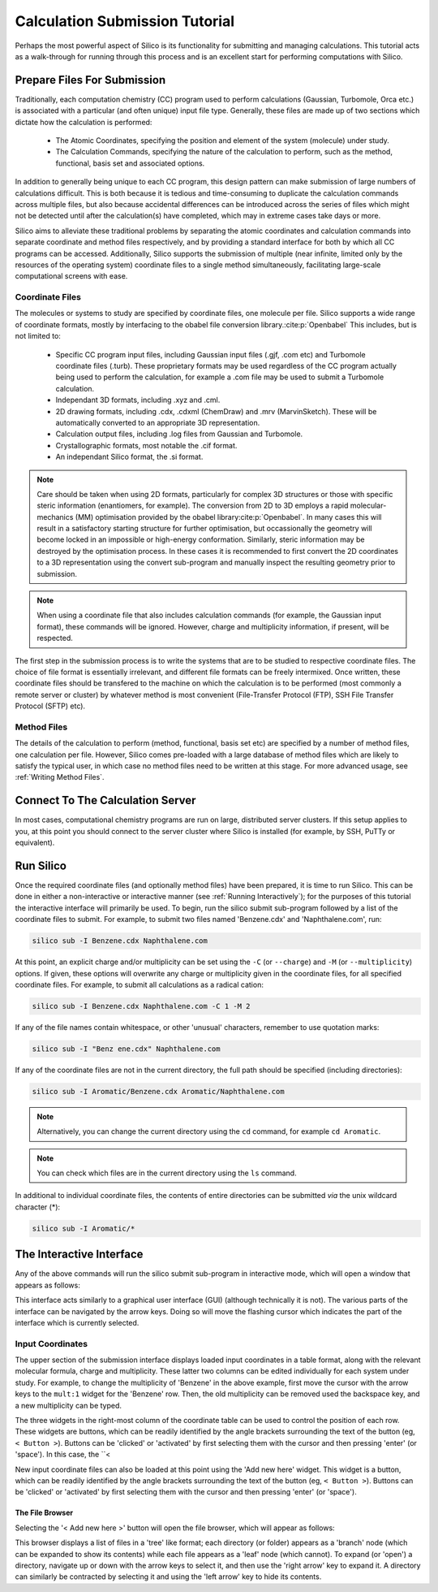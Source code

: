Calculation Submission Tutorial
===============================

Perhaps the most powerful aspect of Silico is its functionality for submitting and managing calculations.
This tutorial acts as a walk-through for running through this process and is an excellent start for performing computations with Silico.


Prepare Files For Submission
-------------------------------

Traditionally, each computation chemistry (CC) program used to perform calculations (Gaussian, Turbomole, Orca etc.) is associated with a particular (and often unique) input file type.
Generally, these files are made up of two sections which dictate how the calculation is performed:

 * The Atomic Coordinates, specifying the position and element of the system (molecule) under study.
 * The Calculation Commands, specifying the nature of the calculation to perform, such as the method, functional, basis set and associated options.
 
In addition to generally being unique to each CC program, this design pattern can make submission of large numbers of calculations difficult.
This is both because it is tedious and time-consuming to duplicate the calculation commands across multiple files, but also because accidental differences can be introduced across the series of files which might not be detected until after the calculation(s) have completed, which may in extreme cases take days or more.

Silico aims to alleviate these traditional problems by separating the atomic coordinates and calculation commands into separate coordinate and method files respectively,
and by providing a standard interface for both by which all CC programs can be accessed. Additionally, Silico supports the submission of multiple (near infinite, limited only by the resources of the operating system) coordinate files to a single method simultaneously, facilitating large-scale computational screens with ease.


Coordinate Files
____________________


The molecules or systems to study are specified by coordinate files, one molecule per file. Silico supports a wide range of coordinate formats, mostly by interfacing to the obabel file conversion library.\ :cite:p:`Openbabel` This includes, but is not limited to:

 * Specific CC program input files, including Gaussian input files (.gjf, .com etc) and Turbomole coordinate files (.turb). These proprietary formats may be used regardless of the CC program actually being used to perform the calculation, for example a .com file may be used to submit a Turbomole calculation.
 * Independant 3D formats, including .xyz and .cml.
 * 2D drawing formats, including .cdx, .cdxml (ChemDraw) and .mrv (MarvinSketch). These will be automatically converted to an appropriate 3D representation.
 * Calculation output files, including .log files from Gaussian and Turbomole.
 * Crystallographic formats, most notable the .cif format.
 * An independant Silico format, the .si format.
 
.. note::
	Care should be taken when using 2D formats, particularly for complex 3D structures or those with specific steric information (enantiomers, for example).
	The conversion from 2D to 3D employs a rapid molecular-mechanics (MM) optimisation provided by the obabel library\ :cite:p:`Openbabel`. In many cases this will result in a satisfactory starting structure for further optimisation, but occassionally the geometry will become locked in an impossible or high-energy conformation. Similarly, steric information may be destroyed by the optimisation process. In these cases it is recommended to first convert the 2D coordinates to a 3D representation using the convert sub-program and manually inspect the resulting geometry prior to submission.
	
.. note::
	When using a coordinate file that also includes calculation commands (for example, the Gaussian input format), these commands will be ignored. However, charge and multiplicity information, if present, will be respected.
	
The first step in the submission process is to write the systems that are to be studied to respective coordinate files. The choice of file format is essentially irrelevant, and different file formats can be freely intermixed. Once written, these coordinate files should be transfered to the machine on which the calculation is to be performed (most commonly a remote server or cluster) by whatever method is most convenient (File-Transfer Protocol (FTP), SSH File Transfer Protocol (SFTP) etc).


Method Files
________________

The details of the calculation to perform (method, functional, basis set etc) are specified by a number of method files, one calculation per file.
However, Silico comes pre-loaded with a large database of method files which are likely to satisfy the typical user, in which case no method files need to be written at this stage. For more advanced usage, see :ref:`Writing Method Files`\ .


Connect To The Calculation Server
------------------------------------

In most cases, computational chemistry programs are run on large, distributed server clusters.
If this setup applies to you, at this point you should connect to the server cluster where Silico is installed (for example, by SSH, PuTTy or equivalent).


Run Silico
-------------

Once the required coordinate files (and optionally method files) have been prepared, it is time to run Silico.
This can be done in either a non-interactive or interactive manner (see :ref:`Running Interactively`\ ); for the purposes of this tutorial the interactive interface will primarily be used.
To begin, run the silico submit sub-program followed by a list of the coordinate files to submit. For example, to submit two files named 'Benzene.cdx' and 'Naphthalene.com', run:

.. code-block:: console

	silico sub -I Benzene.cdx Naphthalene.com
	
At this point, an explicit charge and/or multiplicity can be set using the ``-C`` (or ``--charge``) and ``-M`` (or ``--multiplicity``) options. If given, these options will overwrite any charge or multiplicity given in the coordinate files, for all specified coordinate files. For example, to submit all calculations as a radical cation:

.. code-block:: console

	silico sub -I Benzene.cdx Naphthalene.com -C 1 -M 2
	
If any of the file names contain whitespace, or other 'unusual' characters, remember to use quotation marks:

.. code-block:: console

	silico sub -I "Benz ene.cdx" Naphthalene.com

If any of the coordinate files are not in the current directory, the full path should be specified (including directories):

.. code-block:: console

	silico sub -I Aromatic/Benzene.cdx Aromatic/Naphthalene.com
	
.. note::
	Alternatively, you can change the current directory using the ``cd`` command, for example ``cd Aromatic``.
	
.. note::
	You can check which files are in the current directory using the ``ls`` command.

In additional to individual coordinate files, the contents of entire directories can be submitted `via` the unix wildcard character (*):

.. code-block:: console

	silico sub -I Aromatic/*

	
The Interactive Interface
----------------------------

Any of the above commands will run the silico submit sub-program in interactive mode, which will open a window that appears as follows:

.. image:: /_static/submit_interface.png

This interface acts similarly to a graphical user interface (GUI) (although technically it is not).
The various parts of the interface can be navigated by the arrow keys.
Doing so will move the flashing cursor which indicates the part of the interface which is currently selected.


Input Coordinates
_____________________

The upper section of the submission interface displays loaded input coordinates in a table format, along with the relevant molecular
formula, charge and multiplicity. These latter two columns can be edited individually for each system under study.
For example, to change the multiplicity of 'Benzene' in the above example, first move the cursor with the arrow keys to the ``mult:1`` widget for the 'Benzene' row.
Then, the old multiplicity can be removed used the backspace key, and a new multiplicity can be typed.

The three widgets in the right-most column of the coordinate table can be used to control the position of each row.
These widgets are buttons, which can be readily identified by the angle brackets surrounding the text of the button (eg, ``< Button >``).
Buttons can be 'clicked' or 'activated' by first selecting them with the cursor and then pressing 'enter' (or 'space').
In this case, the ``< 

New input coordinate files can also be loaded at this point using the 'Add new here' widget.
This widget is a button, which can be readily identified by the angle brackets surrounding the text of the button (eg, ``< Button >``).
Buttons can be 'clicked' or 'activated' by first selecting them with the cursor and then pressing 'enter' (or 'space').


The File Browser
++++++++++++++++++++++

Selecting the '< Add new here >' button will open the file browser, which will appear as follows:

.. image:: /_static/file_browser.png

This browser displays a list of files in a 'tree' like format;
each directory (or folder) appears as a 'branch' node (which can be expanded to show its contents) while each file appears as a 'leaf' node (which cannot).
To expand (or 'open') a directory,  navigate up or down with the arrow keys to select it, and then use the 'right arrow' key to expand it.
A directory can similarly be contracted by selecting it and using the 'left arrow' key to hide its contents.






